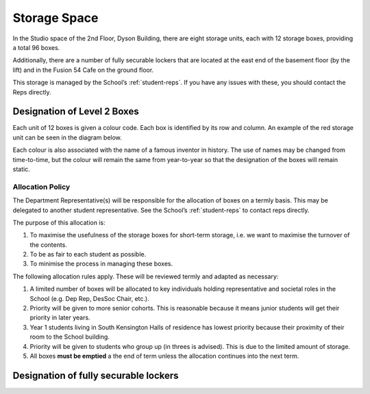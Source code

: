 =============
Storage Space
=============

In the Studio space of the 2nd Floor, Dyson Building, there are eight storage units, each with 12 storage boxes, providing a total 96 boxes.

.. image:: _static/storage.png

Additionally, there are a number of fully securable lockers that are located at the east end of the basement floor (by the lift) and in the Fusion 54 Cafe on the ground floor.

This storage is managed by the School’s :ref:`student-reps`. If you have any issues with these, you should contact the Reps directly.

Designation of Level 2 Boxes
============================

Each unit of 12 boxes is given a colour code. Each box is identified by its row and column. An example of the red storage unit can be seen in the diagram below.

.. image:: _static/storage_box_naming.png
  :width: 70%
  :align: center

Each colour is also associated with the name of a famous inventor in history.  The use of names may be changed from time-to-time, but the colour will remain the same from year-to-year so that the designation of the boxes will remain static.

Allocation Policy
-----------------

The Department Representative(s) will be responsible for the allocation of boxes on a termly basis. This may be delegated to another student representative. See the School’s :ref:`student-reps` to contact reps directly.

The purpose of this allocation is:

#. To maximise the usefulness of the storage boxes for short-term storage, i.e. we want to maximise the turnover of the contents.
#. To be as fair to each student as possible.
#. To minimise the process in managing these boxes.

The following allocation rules apply. These will be reviewed termly and adapted as necessary:

#. A limited number of boxes will be allocated to key individuals holding representative and societal roles in the School (e.g. Dep Rep, DesSoc Chair, etc.).
#. Priority will be given to more senior cohorts. This is reasonable because it means junior students will get their priority in later years.
#. Year 1 students living in South Kensington Halls of residence has lowest priority because their proximity of their room to the School building.
#. Priority will be given to students who group up (in threes is advised). This is due to the limited amount of storage.
#. All boxes **must be emptied** a the end of term unless the allocation continues into the next term.

.. button::
   :text: Request a storage box
   :link: https://goo.gl/forms/80F5e6Fxc0ZOiNYb2

Designation of fully securable lockers
======================================

.. todo:: This will be added at a later stage. For queries, please contact the Department Representative (:ref:`student-reps`)

.. button::
   :text: Request a locker
   :link: https://goo.gl/forms/XgVm2LSxm0CMWCxs1
